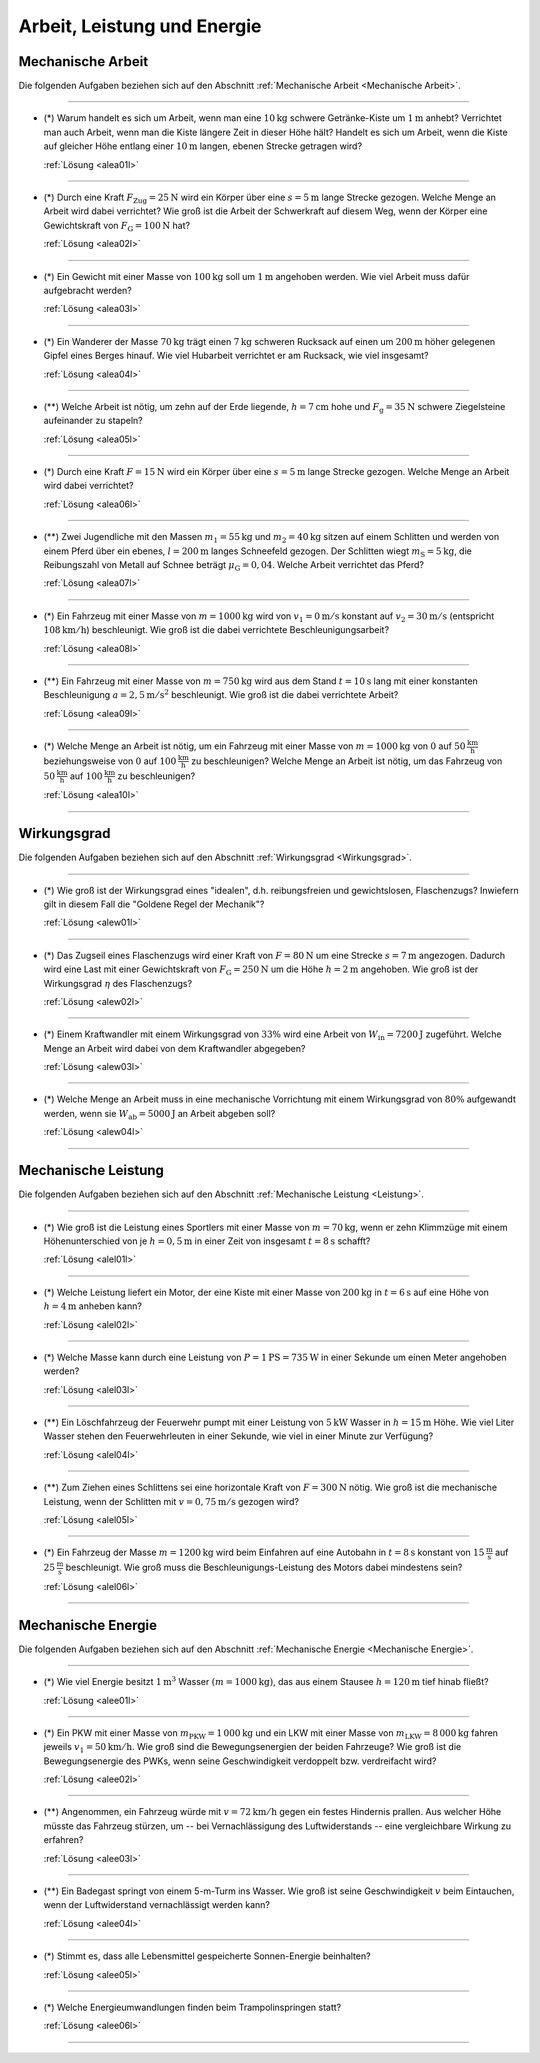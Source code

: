 
.. _Aufgaben Arbeit, Leistung und Energie:

Arbeit, Leistung und Energie
============================

.. _Aufgaben Mechanische Arbeit:

Mechanische Arbeit
------------------

Die folgenden Aufgaben beziehen sich auf den Abschnitt :ref:`Mechanische Arbeit
<Mechanische Arbeit>`.

----

.. _alea01:

* (\*) Warum handelt es sich um Arbeit, wenn man eine :math:`\unit[10]{kg}`
  schwere Getränke-Kiste um :math:`\unit[1]{m}` anhebt? Verrichtet man auch
  Arbeit, wenn man die Kiste längere Zeit in dieser Höhe hält? Handelt es sich
  um Arbeit, wenn die Kiste auf gleicher Höhe entlang einer :math:`\unit[10]{m}`
  langen, ebenen Strecke getragen wird?

  :ref:`Lösung <alea01l>`

----

.. _alea02:

* (\*) Durch eine Kraft :math:`F_{\mathrm{Zug}} = \unit[25]{N}` wird ein Körper
  über eine :math:`s = \unit[5]{m}` lange Strecke gezogen. Welche Menge an
  Arbeit wird dabei verrichtet? Wie groß ist die Arbeit der Schwerkraft auf
  diesem Weg, wenn der Körper eine Gewichtskraft von :math:`F_{\mathrm{G}} =
  \unit[100]{N}` hat?

  :ref:`Lösung <alea02l>`

----

.. _alea03:

* (\*) Ein Gewicht mit einer Masse von :math:`\unit[100]{kg}` soll um
  :math:`\unit[1]{m}` angehoben werden. Wie viel Arbeit muss dafür aufgebracht
  werden?

  :ref:`Lösung <alea03l>`

----

.. _alea04:

* (\*) Ein Wanderer der Masse :math:`\unit[70]{kg}` trägt einen
  :math:`\unit[7]{kg}` schweren Rucksack auf einen um :math:`\unit[200]{m}`
  höher gelegenen Gipfel eines Berges hinauf. Wie viel Hubarbeit verrichtet er
  am Rucksack, wie viel insgesamt?

  :ref:`Lösung <alea04l>`

----

.. _alea05:

* (\**) Welche Arbeit ist nötig, um zehn auf der Erde liegende, :math:`h =
  \unit[7]{cm}` hohe und :math:`F_{\mathrm{g}} = \unit[35]{N}` schwere
  Ziegelsteine aufeinander zu stapeln?

  :ref:`Lösung <alea05l>`

----

.. _alea06:

* (\*) Durch eine Kraft :math:`F = \unit[15]{N}` wird ein Körper über eine
  :math:`s = \unit[5]{m}` lange Strecke gezogen. Welche Menge an Arbeit wird
  dabei verrichtet?

  :ref:`Lösung <alea06l>`

----

.. _alea07:

* (\**) Zwei Jugendliche mit den Massen :math:`m_1 = \unit[55]{kg}` und
  :math:`m_2 = \unit[40]{kg}` sitzen auf einem Schlitten und werden von einem
  Pferd über ein ebenes, :math:`l = \unit[200]{m}` langes Schneefeld gezogen.
  Der Schlitten wiegt :math:`m_{\mathrm{S}} = \unit[5]{kg}`, die Reibungszahl
  von Metall auf Schnee beträgt :math:`\mu_{\mathrm{G}} = 0,04`. Welche Arbeit
  verrichtet das Pferd?

  :ref:`Lösung <alea07l>`

----

.. _alea08:

* (\*) Ein Fahrzeug mit einer Masse von :math:`m = \unit[1000]{kg}` wird  von
  :math:`v_1 = \unit[0]{m/s}` konstant auf :math:`v_2 = \unit[30]{m/s}`
  (entspricht :math:`\unit[108]{km/h}`) beschleunigt. Wie groß ist die dabei
  verrichtete Beschleunigungsarbeit?

  :ref:`Lösung <alea08l>`


..  Alternative: Leistung, wenn :math:`t=\unit[15]{s}`?

----

.. _alea09:

* (\**) Ein Fahrzeug mit einer Masse von :math:`m = \unit[750]{kg}` wird aus dem
  Stand :math:`t = \unit[10]{s}` lang mit einer konstanten Beschleunigung
  :math:`a = \unit[2,5]{m/s^2}` beschleunigt. Wie groß ist die dabei verrichtete
  Arbeit?

  :ref:`Lösung <alea09l>`

----

.. _alea10:

* (\*) Welche Menge an Arbeit ist nötig, um ein Fahrzeug mit einer Masse von
  :math:`m=\unit[1000]{kg}` von :math:`0` auf :math:`\unit[50]{\frac{km}{h}}`
  beziehungsweise von :math:`0` auf :math:`\unit[100]{\frac{km}{h}}` zu
  beschleunigen? Welche Menge an Arbeit ist nötig, um das Fahrzeug von
  :math:`\unit[50]{\frac{km}{h}}` auf :math:`\unit[100]{\frac{km}{h}}` zu
  beschleunigen?

  :ref:`Lösung <alea10l>`

----



.. _Aufgaben Wirkungsgrad:

Wirkungsgrad
------------

Die folgenden Aufgaben beziehen sich auf den Abschnitt :ref:`Wirkungsgrad
<Wirkungsgrad>`.

----

.. _alew01:

* (\*) Wie groß ist der Wirkungsgrad eines "idealen", d.h. reibungsfreien und
  gewichtslosen, Flaschenzugs? Inwiefern gilt in diesem Fall die "Goldene
  Regel der Mechanik"?

  :ref:`Lösung <alew01l>`

----

.. _alew02:

* (\*) Das Zugseil eines Flaschenzugs wird einer Kraft von :math:`F =
  \unit[80]{N}` um eine Strecke :math:`s = \unit[7]{m}` angezogen. Dadurch wird
  eine Last mit einer Gewichtskraft von :math:`F_{\mathrm{G}} = \unit[250]{N}`
  um die Höhe :math:`h = \unit[2]{m}` angehoben. Wie groß ist der Wirkungsgrad
  :math:`\eta` des Flaschenzugs?

  :ref:`Lösung <alew02l>`

----

.. _alew03:

* (\*) Einem Kraftwandler mit einem Wirkungsgrad von :math:`33\%` wird eine
  Arbeit von :math:`W_{\mathrm{in}} = \unit[7200]{J}` zugeführt. Welche Menge
  an Arbeit wird dabei von dem Kraftwandler abgegeben?

  :ref:`Lösung <alew03l>`

----

.. _alew04:

* (\*) Welche Menge an Arbeit muss in eine mechanische Vorrichtung mit einem
  Wirkungsgrad von :math:`80\%` aufgewandt werden, wenn sie
  :math:`W_{\mathrm{ab}} = \unit[5000]{J}` an Arbeit abgeben soll?

  :ref:`Lösung <alew04l>`

----


.. _Aufgaben Mechanische Leistung:

Mechanische Leistung
---------------------------------

Die folgenden Aufgaben beziehen sich auf den Abschnitt :ref:`Mechanische
Leistung <Leistung>`.

----

.. _alel01:

* (\*) Wie groß ist die Leistung eines Sportlers mit einer Masse von :math:`m =
  \unit[70]{kg}`, wenn er zehn Klimmzüge mit einem Höhenunterschied von je
  :math:`h = \unit[0,5]{m}` in einer Zeit von insgesamt :math:`t = \unit[8]{s}`
  schafft?

  :ref:`Lösung <alel01l>`

----

.. _alel02:

* (\*) Welche Leistung liefert ein Motor, der eine Kiste mit einer Masse von
  :math:`\unit[200]{kg}` in :math:`t=\unit[6]{s}` auf eine Höhe von
  :math:`h=\unit[4]{m}` anheben kann?

  :ref:`Lösung <alel02l>`

----

.. _alel03:

* (\*) Welche Masse kann durch eine Leistung von :math:`P = \unit[1]{PS} =
  \unit[735]{W}` in einer Sekunde um einen Meter angehoben werden?

  :ref:`Lösung <alel03l>`

----

.. _alel04:

* (\**) Ein Löschfahrzeug der Feuerwehr pumpt mit einer Leistung von
  :math:`\unit[5]{kW}` Wasser in :math:`h = \unit[15]{m}` Höhe. Wie viel Liter
  Wasser stehen den Feuerwehrleuten in einer Sekunde, wie viel in einer Minute
  zur Verfügung?

  :ref:`Lösung <alel04l>`

----

.. _alel05:

* (\**) Zum Ziehen eines Schlittens sei eine horizontale Kraft von :math:`F =
  \unit[300]{N}` nötig. Wie groß ist die mechanische Leistung, wenn der
  Schlitten mit :math:`v = \unit[0,75]{m/s}` gezogen wird?

  :ref:`Lösung <alel05l>`

----

.. _alel06:

* (\*) Ein Fahrzeug der Masse :math:`m = \unit[1200]{kg}` wird beim Einfahren
  auf eine Autobahn in :math:`\unit[t=8]{s}` konstant von
  :math:`\unit[15]{\frac{m}{s}}` auf :math:`\unit[25]{\frac{m}{s}}`
  beschleunigt. Wie groß muss die Beschleunigungs-Leistung des Motors dabei
  mindestens sein?

  :ref:`Lösung <alel06l>`

----


.. _Aufgaben Mechanische Energie:

Mechanische Energie
-------------------

Die folgenden Aufgaben beziehen sich auf den Abschnitt :ref:`Mechanische Energie
<Mechanische Energie>`.

----

.. _alee01:

* (\*) Wie viel Energie besitzt :math:`\unit[1]{m^3}` Wasser :math:`(m =
  \unit[1000]{kg})`, das aus einem Stausee :math:`h = \unit[120]{m}`
  tief hinab fließt?

  :ref:`Lösung <alee01l>`

----

.. _alee02:

* (\*) Ein PKW mit einer Masse von :math:`m_{\mathrm{PKW}} = \unit[1\,000]{kg}`
  und ein LKW mit einer Masse von :math:`m_{\mathrm{LKW}} = \unit[8\,000]{kg}`
  fahren jeweils :math:`v_1 =  \unit[50]{km/h}`. Wie groß sind die
  Bewegungsenergien der beiden Fahrzeuge? Wie groß ist die Bewegungsenergie des
  PWKs, wenn seine Geschwindigkeit verdoppelt bzw. verdreifacht wird?

  :ref:`Lösung <alee02l>`

----

.. _alee03:

* (\**) Angenommen, ein Fahrzeug würde mit :math:`v = \unit[72]{km/h}` gegen ein
  festes Hindernis prallen. Aus welcher Höhe müsste das Fahrzeug stürzen, um
  -- bei Vernachlässigung des Luftwiderstands -- eine vergleichbare Wirkung
  zu erfahren?

  :ref:`Lösung <alee03l>`

----

.. _alee04:

* (\**) Ein Badegast springt von einem 5-m-Turm ins Wasser. Wie groß ist
  seine Geschwindigkeit :math:`v` beim Eintauchen, wenn der Luftwiderstand
  vernachlässigt werden kann?

  :ref:`Lösung <alee04l>`

----

.. _alee05:

* (\*) Stimmt es, dass alle Lebensmittel gespeicherte Sonnen-Energie beinhalten?

  :ref:`Lösung <alee05l>`

----


..  Wenn sich Label ändert, Verweis in Links-und-Quellen auch anpassen!

.. _alee06:

* (\*) Welche Energieumwandlungen finden beim Trampolinspringen statt?

  .. image:: ../../pics/mechanik/arbeit-energie-leistung/energieerhaltung-trampolin.png
      :align: center
      :width: 60%

  .. only:: html

      .. centered:: :download:`SVG: Energieerhaltung beim Trampolinspringen
          <../../pics/mechanik/arbeit-energie-leistung/energieerhaltung-trampolin.svg>`

  :ref:`Lösung <alee06l>`

----

.. foo

.. only:: html

    :ref:`Zurück zum Skript <Arbeit, Leistung und Energie>`

